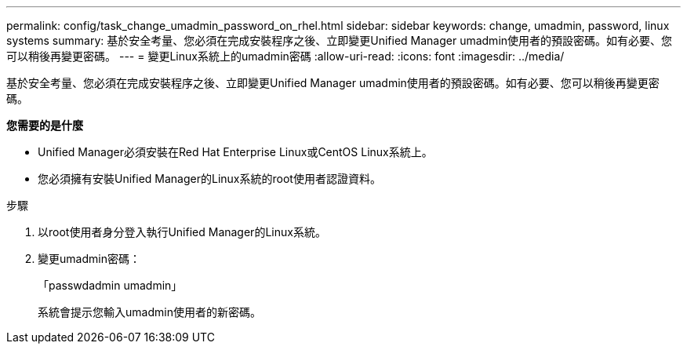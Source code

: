 ---
permalink: config/task_change_umadmin_password_on_rhel.html 
sidebar: sidebar 
keywords: change, umadmin, password, linux systems 
summary: 基於安全考量、您必須在完成安裝程序之後、立即變更Unified Manager umadmin使用者的預設密碼。如有必要、您可以稍後再變更密碼。 
---
= 變更Linux系統上的umadmin密碼
:allow-uri-read: 
:icons: font
:imagesdir: ../media/


[role="lead"]
基於安全考量、您必須在完成安裝程序之後、立即變更Unified Manager umadmin使用者的預設密碼。如有必要、您可以稍後再變更密碼。

*您需要的是什麼*

* Unified Manager必須安裝在Red Hat Enterprise Linux或CentOS Linux系統上。
* 您必須擁有安裝Unified Manager的Linux系統的root使用者認證資料。


.步驟
. 以root使用者身分登入執行Unified Manager的Linux系統。
. 變更umadmin密碼：
+
「passwdadmin umadmin」

+
系統會提示您輸入umadmin使用者的新密碼。


